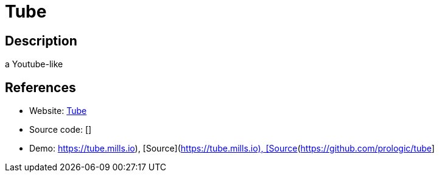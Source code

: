 = Tube

:Name:          Tube
:Language:      Tube
:License:       MIT
:Topic:         Media Streaming
:Category:      Video Streaming
:Subcategory:   

// END-OF-HEADER. DO NOT MODIFY OR DELETE THIS LINE

== Description

a Youtube-like

== References

* Website: https://prologic.github.io/tube[Tube]
* Source code: []
* Demo: https://tube.mills.io), [Source](https://github.com/prologic/tube[https://tube.mills.io), [Source](https://github.com/prologic/tube]
